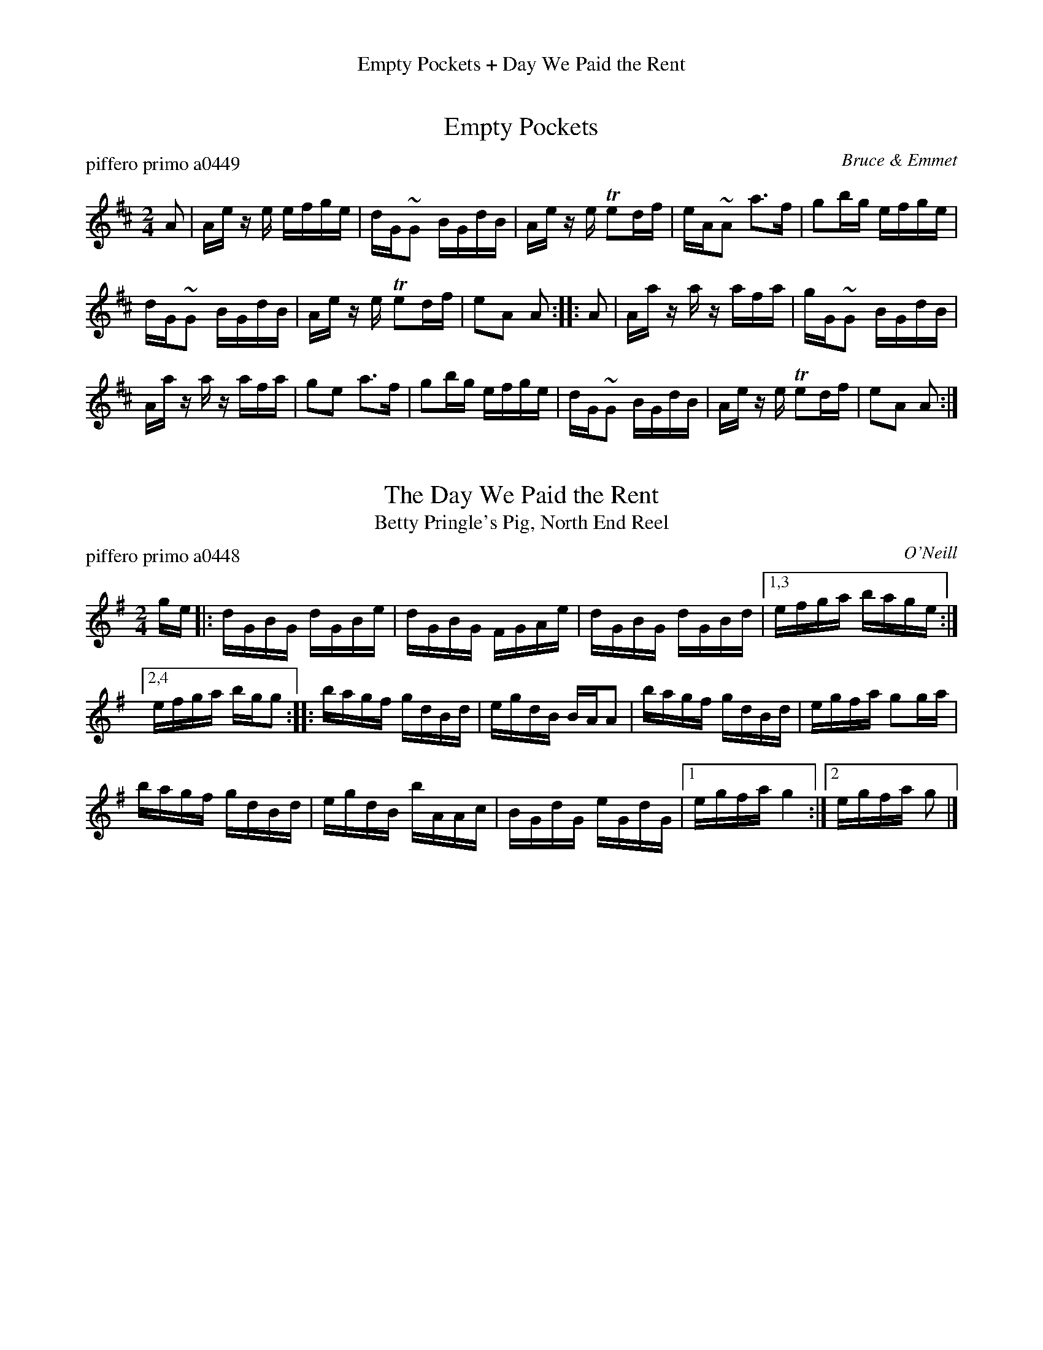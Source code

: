 %%center Empty Pockets + Day We Paid the Rent


X: 0
T: Empty Pockets
P: piffero primo a0449
O: Bruce & Emmet
%R: reel
F: http://ancients.sudburymuster.org/mus/ssp/pdf/emptypC0.pdf
Z: 2020 John Chambers <jc:trillian.mit.edu>
M: 2/4
L: 1/16
K: Amix
A2 |\
Ae ze efge | dG~G2 BGdB | Ae ze Te2df | eA~A2 a3f | g2bg efge |
dG~G2 BGdB | Ae ze Te2df | e2A2 A2 :: A2 | Aa za zafa | gG~G2 BGdB |
Aa za zafa | g2e2 a3f | g2bg efge | dG~G2 BGdB | Ae ze Te2df | e2A2 A2 :|


X: 1
T: The Day We Paid the Rent
T: Betty Pringle's Pig, North End Reel
P: piffero primo a0448
O: O'Neill
%R: reel
F: http://ancients.sudburymuster.org/mus/ssp/pdf/emptypC0.pdf
Z: 2020 John Chambers <jc:trillian.mit.edu>
M: 2/4
L: 1/16
K: G
ge |:\
dGBG dGBe | dGBG FGAe | dGBG dGBd |[1,3 efga bage :|
[2,4 efga bgg2 ::\
bagf gdBd | egdB BAA2 | bagf gdBd | egfa g2ga |
bagf gdBd | egdB bAAc | BGdG eGdG |[1 egfa g4 :|[2 egfa g2 |]

% %sep 1 1 200
% %center - - - - - - - - - -
% Whatever we want at the bottom of each set belongs here.
